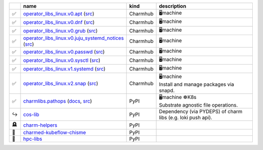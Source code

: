 ..
    This file was automatically generated.
    It should not be manually edited!
    Instead, edit reference/non-relation-libs-raw.csv and then run generate.py

.. list-table::
   :class: sphinx-datatable
   :widths: 2, 40, 8, 50
   :header-rows: 1

   * -
     - name
     - kind
     - description
   * -
       .. raw:: html

          <span style="display:none;">0</span>

       | ✅
     - `operator_libs_linux.v0.apt <https://charmhub.io/operator-libs-linux/libraries/apt>`__ (`src <https://github.com/canonical/operator-libs-linux>`__)
     - Charmhub
     -
       .. raw:: html

          <span style="display:none;">12</span>

       | 🖥️machine
   * -
       .. raw:: html

          <span style="display:none;">0</span>

       | ✅
     - `operator_libs_linux.v0.dnf <https://charmhub.io/operator-libs-linux/libraries/dnf>`__ (`src <https://github.com/canonical/operator-libs-linux>`__)
     - Charmhub
     -
       .. raw:: html

          <span style="display:none;">12</span>

       | 🖥️machine
   * -
       .. raw:: html

          <span style="display:none;">0</span>

       | ✅
     - `operator_libs_linux.v0.grub <https://charmhub.io/operator-libs-linux/libraries/grub>`__ (`src <https://github.com/canonical/operator-libs-linux>`__)
     - Charmhub
     -
       .. raw:: html

          <span style="display:none;">12</span>

       | 🖥️machine
   * -
       .. raw:: html

          <span style="display:none;">0</span>

       | ✅
     - `operator_libs_linux.v0.juju_systemd_notices <https://charmhub.io/operator-libs-linux/libraries/juju_systemd_notices>`__ (`src <https://github.com/canonical/operator-libs-linux>`__)
     - Charmhub
     -
       .. raw:: html

          <span style="display:none;">12</span>

       | 🖥️machine
   * -
       .. raw:: html

          <span style="display:none;">0</span>

       | ✅
     - `operator_libs_linux.v0.passwd <https://charmhub.io/operator-libs-linux/libraries/passwd>`__ (`src <https://github.com/canonical/operator-libs-linux>`__)
     - Charmhub
     -
       .. raw:: html

          <span style="display:none;">12</span>

       | 🖥️machine
   * -
       .. raw:: html

          <span style="display:none;">0</span>

       | ✅
     - `operator_libs_linux.v0.sysctl <https://charmhub.io/operator-libs-linux/libraries/sysctl>`__ (`src <https://github.com/canonical/operator-libs-linux>`__)
     - Charmhub
     -
       .. raw:: html

          <span style="display:none;">12</span>

       | 🖥️machine
   * -
       .. raw:: html

          <span style="display:none;">0</span>

       | ✅
     - `operator_libs_linux.v1.systemd <https://charmhub.io/operator-libs-linux/libraries/systemd>`__ (`src <https://github.com/canonical/operator-libs-linux>`__)
     - Charmhub
     -
       .. raw:: html

          <span style="display:none;">12</span>

       | 🖥️machine
   * -
       .. raw:: html

          <span style="display:none;">0</span>

       | ✅
     - `operator_libs_linux.v2.snap <https://charmhub.io/operator-libs-linux/libraries/snap>`__ (`src <https://github.com/canonical/operator-libs-linux>`__)
     - Charmhub
     -
       .. raw:: html

          <span style="display:none;">12</span>

       | 🖥️machine
       | Install and manage packages via snapd.
   * -
       .. raw:: html

          <span style="display:none;">0</span>

       | ✅
     - `charmlibs.pathops <https://pypi.org/project/charmlibs-pathops>`__ (`docs <https://canonical-charmlibs.readthedocs-hosted.com>`__, `src <https://github.com/canonical/charmtech-charmlibs>`__)
     - PyPI
     -
       .. raw:: html

          <span style="display:none;">10</span>

       | 🖥️machine ☸️K8s
       | Substrate agnostic file operations.
   * -
       .. raw:: html

          <span style="display:none;">1</span>

       | ↪️
     - `cos-lib <https://github.com/canonical/cos-lib>`__
     - PyPI
     -
       .. raw:: html

          <span style="display:none;">22</span>

       | Dependency (via PYDEPS) of charm libs (e.g. loki push api).
   * -
       .. raw:: html

          <span style="display:none;">3</span>

       | 🪦
     - `charm-helpers <https://github.com/juju/charm-helpers>`__
     - PyPI
     -
       .. raw:: html

          <span style="display:none;">22</span>


   * -
       .. raw:: html

          <span style="display:none;">4</span>

       | 🚫
     - `charmed-kubeflow-chisme <https://github.com/canonical/charmed-kubeflow-chisme>`__
     - PyPI
     -
       .. raw:: html

          <span style="display:none;">22</span>


   * -
       .. raw:: html

          <span style="display:none;">4</span>

       | 🚫
     - `hpc-libs <https://github.com/charmed-hpc/hpc-libs>`__
     - PyPI
     -
       .. raw:: html

          <span style="display:none;">22</span>



